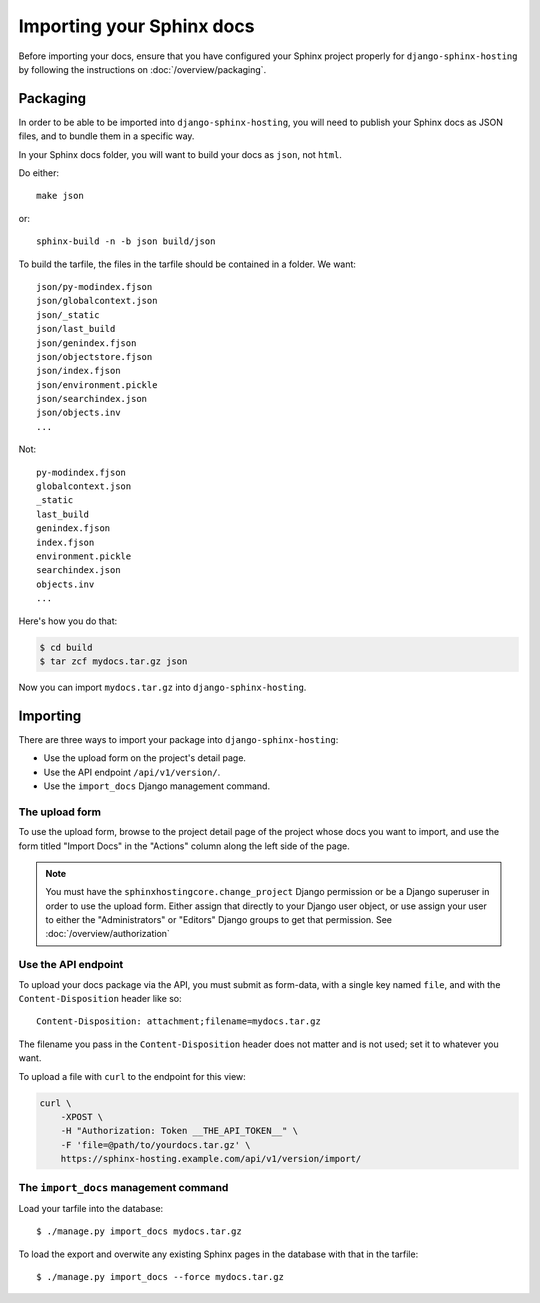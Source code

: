 Importing your Sphinx docs
==========================

Before importing your docs, ensure that you have configured your Sphinx project
properly for ``django-sphinx-hosting`` by following the instructions on
:doc:`/overview/packaging`.

Packaging
---------

In order to be able to be imported into ``django-sphinx-hosting``,  you will need to
publish your Sphinx docs as JSON files, and to bundle them in a specific way.

In your Sphinx docs folder, you will want to build your docs as ``json``, not
``html``.

Do either::

    make json

or::

    sphinx-build -n -b json build/json

To build the tarfile, the files in the tarfile should be contained in a folder.  We want::

    json/py-modindex.fjson
    json/globalcontext.json
    json/_static
    json/last_build
    json/genindex.fjson
    json/objectstore.fjson
    json/index.fjson
    json/environment.pickle
    json/searchindex.json
    json/objects.inv
    ...

Not::

    py-modindex.fjson
    globalcontext.json
    _static
    last_build
    genindex.fjson
    index.fjson
    environment.pickle
    searchindex.json
    objects.inv
    ...


Here's how you do that:

.. code-block:: shell

    $ cd build
    $ tar zcf mydocs.tar.gz json

Now you can import ``mydocs.tar.gz`` into ``django-sphinx-hosting``.

Importing
---------

There are three ways to import your package into ``django-sphinx-hosting``:

* Use the upload form on the project's detail page.
* Use the API endpoint ``/api/v1/version/``.
* Use the ``import_docs`` Django management command.


The upload form
^^^^^^^^^^^^^^^

To use the upload form, browse to the project detail page of the project whose
docs you want to import, and use the form titled "Import Docs" in the "Actions"
column along the left side of the page.

.. note::

    You must have the ``sphinxhostingcore.change_project`` Django permission or
    be a Django superuser in order to use the upload form.  Either assign that
    directly to your Django user object, or use assign your user to either the
    "Administrators" or "Editors" Django groups to get that permission.  See
    :doc:`/overview/authorization`


Use the API endpoint
^^^^^^^^^^^^^^^^^^^^

To upload your docs package via the API, you must submit as form-data, with a
single key named ``file``, and with the ``Content-Disposition`` header like
so::

    Content-Disposition: attachment;filename=mydocs.tar.gz

The filename you pass in the ``Content-Disposition`` header does not matter and
is not used; set it to whatever you want.

To upload a file with ``curl`` to the endpoint for this view:

.. code-block:: shell

    curl \
        -XPOST \
        -H "Authorization: Token __THE_API_TOKEN__" \
        -F 'file=@path/to/yourdocs.tar.gz' \
        https://sphinx-hosting.example.com/api/v1/version/import/


The ``import_docs`` management command
^^^^^^^^^^^^^^^^^^^^^^^^^^^^^^^^^^^^^^

Load your tarfile into the database::

  $ ./manage.py import_docs mydocs.tar.gz

To load the export and overwite any existing Sphinx pages in the database with
that in the tarfile::

  $ ./manage.py import_docs --force mydocs.tar.gz